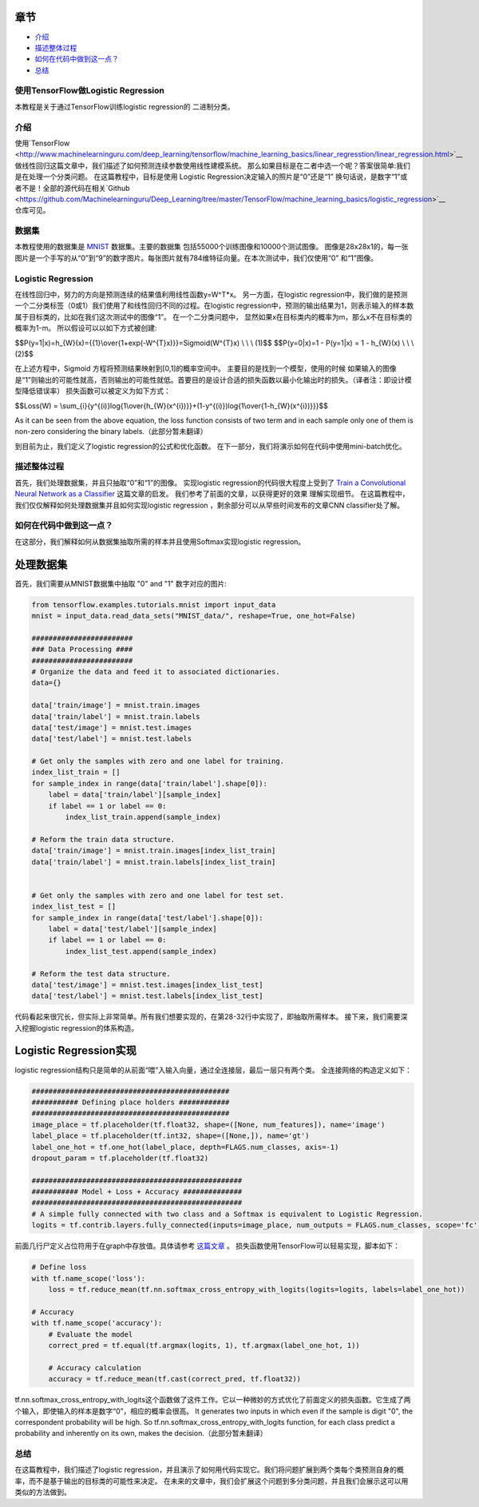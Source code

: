 

章节
~~~~~~~~

-  `介绍 <#介绍>`__
-  `描述整体过程 <#描述整体过程>`__
-  `如何在代码中做到这一点？ <#如何在代码中做到这一点？>`__
-  `总结 <#总结>`__

使用TensorFlow做Logistic Regression
------------------------------------

本教程是关于通过TensorFlow训练logistic regression的
二进制分类。

介绍
------------

使用`TensorFlow <http://www.machinelearninguru.com/deep_learning/tensorflow/machine_learning_basics/linear_regresstion/linear_regression.html>`__
做线性回归这篇文章中，我们描述了如何预测连续参数使用线性建模系统。 那么如果目标是在二者中选一个呢？答案很简单:我们是在处理一个分类问题。 在这篇教程中，目标是使用 Logistic Regression决定输入的照片是“0”还是“1” 换句话说，是数字“1”或者不是！全部的源代码在相关`Github  <https://github.com/Machinelearninguru/Deep_Learning/tree/master/TensorFlow/machine_learning_basics/logistic_regression>`__ 仓库可见。

数据集
-------

本教程使用的数据集是
`MNIST <http://yann.lecun.com/exdb/mnist/>`__ 数据集。主要的数据集
包括55000个训练图像和10000个测试图像。 图像是28x28x1的，每一张图片是一个手写的从“0”到“9”的数字图片。每张图片就有784维特征向量。在本次测试中，我们仅使用“0” 和“1”图像。

Logistic Regression
-------------------

在线性回归中，努力的方向是预测连续的结果值利用线性函数y=W^T*x。 另一方面，在logistic regression中，我们做的是预测一个二分类标签（0或1）我们使用了和线性回归不同的过程。在logistic regression中，预测的输出结果为1，则表示输入的样本数属于目标类的，比如在我们这次测试中的图像“1”。 在一个二分类问题中， 显然如果x在目标类内的概率为m，那么x不在目标类的概率为1-m。 所以假设可以以如下方式被创建:

$$P(y=1\|x)=h\_{W}(x)={{1}\\over{1+exp(-W^{T}x)}}=Sigmoid(W^{T}x) \\ \\
\\ (1)$$ $$P(y=0\|x)=1 - P(y=1\|x) = 1 - h\_{W}(x) \\ \\ \\ (2)$$

在上述方程中，Sigmoid 方程将预测结果映射到[0,1]的概率空间中。 主要目的是找到一个模型，使用的时候 如果输入的图像是“1”则输出的可能性就高，否则输出的可能性就低。首要目的是设计合适的损失函数以最小化输出时的损失。（译者注：即设计模型降低错误率） 损失函数可以被定义为如下方式： 

$$Loss(W) =
\\sum\_{i}{y^{(i)}log{1\\over{h\_{W}(x^{i})}}+(1-y^{(i)})log{1\\over{1-h\_{W}(x^{i})}}}$$

As it can be seen from the above equation, the loss function consists of
two term and in each sample only one of them is non-zero considering the
binary labels.（此部分暂未翻译）

到目前为止，我们定义了logistic regression的公式和优化函数。 在下一部分，我们将演示如何在代码中使用mini-batch优化。

描述整体过程
----------------------------------

首先，我们处理数据集，并且只抽取“0”和“1”的图像。 实现logistic regression的代码很大程度上受到了 
`Train a Convolutional Neural Network as a
Classifier <http://www.machinelearninguru.com/deep_learning/tensorflow/neural_networks/cnn_classifier/cnn_classifier.html>`__
这篇文章的启发。 我们参考了前面的文章，以获得更好的效果
理解实现细节。 在这篇教程中，我们仅仅解释如何处理数据集并且如何实现logistic regression
，剩余部分可以从早些时间发布的文章CNN classifier处了解。

如何在代码中做到这一点？
---------------------

在这部分，我们解释如何从数据集抽取所需的样本并且使用Softmax实现logistic regression。

处理数据集
~~~~~~~~~~~~~~~

首先，我们需要从MNIST数据集中抽取 "0" and "1" 数字对应的图片:

.. code:: python

    from tensorflow.examples.tutorials.mnist import input_data
    mnist = input_data.read_data_sets("MNIST_data/", reshape=True, one_hot=False)

    ########################
    ### Data Processing ####
    ########################
    # Organize the data and feed it to associated dictionaries.
    data={}

    data['train/image'] = mnist.train.images
    data['train/label'] = mnist.train.labels
    data['test/image'] = mnist.test.images
    data['test/label'] = mnist.test.labels

    # Get only the samples with zero and one label for training.
    index_list_train = []
    for sample_index in range(data['train/label'].shape[0]):
        label = data['train/label'][sample_index]
        if label == 1 or label == 0:
            index_list_train.append(sample_index)

    # Reform the train data structure.
    data['train/image'] = mnist.train.images[index_list_train]
    data['train/label'] = mnist.train.labels[index_list_train]


    # Get only the samples with zero and one label for test set.
    index_list_test = []
    for sample_index in range(data['test/label'].shape[0]):
        label = data['test/label'][sample_index]
        if label == 1 or label == 0:
            index_list_test.append(sample_index)

    # Reform the test data structure.
    data['test/image'] = mnist.test.images[index_list_test]
    data['test/label'] = mnist.test.labels[index_list_test]

代码看起来很冗长，但实际上非常简单。所有我们想要实现的，在第28-32行中实现了，即抽取所需样本。
接下来，我们需要深入挖掘logistic regression的体系构造。

Logistic Regression实现
~~~~~~~~~~~~~~~~~~~~~~~~~~~~~~~~~~

logistic regression结构只是简单的从前面“喂”入输入向量，通过全连接层，最后一层只有两个类。 全连接网络的构造定义如下： 

.. code:: python

        ###############################################
        ########### Defining place holders ############
        ###############################################
        image_place = tf.placeholder(tf.float32, shape=([None, num_features]), name='image')
        label_place = tf.placeholder(tf.int32, shape=([None,]), name='gt')
        label_one_hot = tf.one_hot(label_place, depth=FLAGS.num_classes, axis=-1)
        dropout_param = tf.placeholder(tf.float32)

        ##################################################
        ########### Model + Loss + Accuracy ##############
        ##################################################
        # A simple fully connected with two class and a Softmax is equivalent to Logistic Regression.
        logits = tf.contrib.layers.fully_connected(inputs=image_place, num_outputs = FLAGS.num_classes, scope='fc')

前面几行尸定义占位符用于在graph中存放值。具体请参考 `这篇文章 <http://www.machinelearninguru.com/deep_learning/tensorflow/neural_networks/cnn_classifier/cnn_classifier.html>`__
。 损失函数使用TensorFlow可以轻易实现，脚本如下： 

.. code:: python

        # Define loss
        with tf.name_scope('loss'):
            loss = tf.reduce_mean(tf.nn.softmax_cross_entropy_with_logits(logits=logits, labels=label_one_hot))

        # Accuracy
        with tf.name_scope('accuracy'):
            # Evaluate the model
            correct_pred = tf.equal(tf.argmax(logits, 1), tf.argmax(label_one_hot, 1))

            # Accuracy calculation
            accuracy = tf.reduce_mean(tf.cast(correct_pred, tf.float32))

tf.nn.softmax\_cross\_entropy\_with\_logits这个函数做了这件工作。它以一种微妙的方式优化了前面定义的损失函数。它生成了两个输入，即使输入的样本是数字“0”，相应的概率会很高。
It generates two inputs in which even if the sample is digit
"0", the correspondent probability will be high. So
tf.nn.softmax\_cross\_entropy\_with\_logits function, for each class
predict a probability and inherently on its own, makes the decision.（此部分暂未翻译）

总结
-------

在这篇教程中，我们描述了logistic regression，并且演示了如何用代码实现它。我们将问题扩展到两个类每个类预测自身的概率，而不是基于输出的目标类的可能性来决定。 在未来的文章中，我们会扩展这个问题到多分类问题，并且我们会展示这可以用类似的方法做到。
